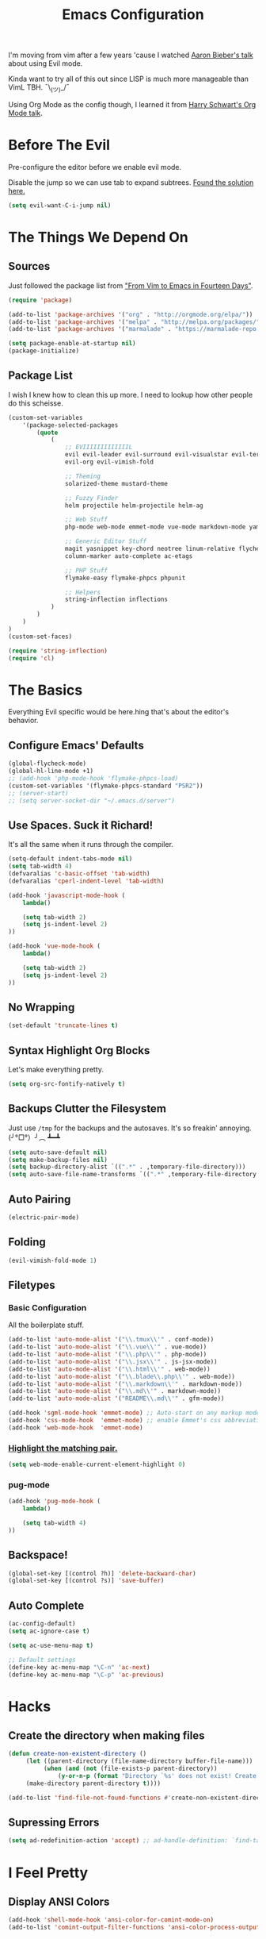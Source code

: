#+TITLE: Emacs Configuration
I'm moving from vim after a few years 'cause I watched [[https://www.youtube.com/watch?v=JWD1Fpdd4Pc][Aaron Bieber's talk]] about using Evil mode.

Kinda want to try all of this out since LISP is much more manageable than VimL TBH. ¯\_(ツ)_/¯

Using Org Mode as the config though, I learned it from [[https://www.youtube.com/watch?v=SzA2YODtgK4&t=3041s][Harry Schwart's Org Mode talk]].

* Before The Evil
Pre-configure the editor before we enable evil mode.

Disable the jump so we can use tab to expand subtrees. [[http://stackoverflow.com/questions/22878668/emacs-org-mode-evil-mode-tab-key-not-working][Found the solution here.]]

#+BEGIN_SRC emacs-lisp
    (setq evil-want-C-i-jump nil)
#+END_SRC
* The Things We Depend On
** Sources
   Just followed the package list from [[http://blog.aaronbieber.com/2015/05/24/from-vim-to-emacs-in-fourteen-days.html]["From Vim to Emacs in Fourteen Days"]].

#+BEGIN_SRC emacs-lisp
    (require 'package)

    (add-to-list 'package-archives '("org" . "http://orgmode.org/elpa/"))
    (add-to-list 'package-archives '("melpa" . "http://melpa.org/packages/"))
    (add-to-list 'package-archives '("marmalade" . "https://marmalade-repo.org/packages"))

    (setq package-enable-at-startup nil)
    (package-initialize)
#+END_SRC

** Package List
I wish I knew how to clean this up more. I need to lookup how other people do this scheisse.

#+BEGIN_SRC emacs-lisp
    (custom-set-variables
        '(package-selected-packages
            (quote
                (
                    ;; EVIIIIIIIIIIIIIL
                    evil evil-leader evil-surround evil-visualstar evil-terminal-cursor-changer
                    evil-org evil-vimish-fold

                    ;; Theming
                    solarized-theme mustard-theme

                    ;; Fuzzy Finder
                    helm projectile helm-projectile helm-ag

                    ;; Web Stuff
                    php-mode web-mode emmet-mode vue-mode markdown-mode yaml-mode

                    ;; Generic Editor Stuff
                    magit yasnippet key-chord neotree linum-relative flycheck git-gutter
                    column-marker auto-complete ac-etags

                    ;; PHP Stuff
                    flymake-easy flymake-phpcs phpunit

                    ;; Helpers
                    string-inflection inflections
                )
            )
        )
    )
    (custom-set-faces)

    (require 'string-inflection)
    (require 'cl)
#+END_SRC

* The Basics
Everything Evil specific would be here.hing that's about the editor's behavior.
** Configure Emacs' Defaults
#+BEGIN_SRC emacs-lisp
    (global-flycheck-mode)
    (global-hl-line-mode +1)
    ;; (add-hook 'php-mode-hook 'flymake-phpcs-load)
    (custom-set-variables '(flymake-phpcs-standard "PSR2"))
    ;; (server-start)
    ;; (setq server-socket-dir "~/.emacs.d/server")
#+END_SRC
** Use Spaces. Suck it Richard!

It's all the same when it runs through the compiler.

#+BEGIN_SRC emacs-lisp
    (setq-default indent-tabs-mode nil)
    (setq tab-width 4)
    (defvaralias 'c-basic-offset 'tab-width)
    (defvaralias 'cperl-indent-level 'tab-width)

    (add-hook 'javascript-mode-hook (
        lambda()

        (setq tab-width 2)
        (setq js-indent-level 2)
    ))

    (add-hook 'vue-mode-hook (
        lambda()

        (setq tab-width 2)
        (setq js-indent-level 2)
    ))
#+END_SRC

** No Wrapping
#+BEGIN_SRC emacs-lisp
    (set-default 'truncate-lines t)
#+END_SRC
** Syntax Highlight Org Blocks

Let's make everything pretty.

#+BEGIN_SRC emacs-lisp
    (setq org-src-fontify-natively t)
#+END_SRC

** Backups Clutter the Filesystem

 Just use ~/tmp~ for the backups and the autosaves. It's so freakin' annoying. (╯°□°）╯︵ ┻━┻

#+BEGIN_SRC emacs-lisp
    (setq auto-save-default nil)
    (setq make-backup-files nil)
    (setq backup-directory-alist `((".*" . ,temporary-file-directory)))
    (setq auto-save-file-name-transforms `((".*" ,temporary-file-directory t)))
#+END_SRC
** Auto Pairing
#+BEGIN_SRC emacs-lisp
    (electric-pair-mode)
#+END_SRC
** Folding
#+BEGIN_SRC emacs-lisp
     (evil-vimish-fold-mode 1)
#+END_SRC

** Filetypes
*** Basic Configuration
All the boilerplate stuff.

#+BEGIN_SRC emacs-lisp
    (add-to-list 'auto-mode-alist '("\\.tmux\\'" . conf-mode))
    (add-to-list 'auto-mode-alist '("\\.vue\\'" . vue-mode))
    (add-to-list 'auto-mode-alist '("\\.php\\'" . php-mode))
    (add-to-list 'auto-mode-alist '("\\.jsx\\'" . js-jsx-mode))
    (add-to-list 'auto-mode-alist '("\\.html\\'" . web-mode))
    (add-to-list 'auto-mode-alist '("\\.blade\\.php\\'" . web-mode))
    (add-to-list 'auto-mode-alist '("\\.markdown\\'" . markdown-mode))
    (add-to-list 'auto-mode-alist '("\\.md\\'" . markdown-mode))
    (add-to-list 'auto-mode-alist '("README\\.md\\'" . gfm-mode))

    (add-hook 'sgml-mode-hook 'emmet-mode) ;; Auto-start on any markup modes
    (add-hook 'css-mode-hook  'emmet-mode) ;; enable Emmet's css abbreviation.
    (add-hook 'web-mode-hook  'emmet-mode)

#+END_SRC
*** [[https://github.com/fxbois/web-mode/issues/237][Highlight the matching pair.]]
#+BEGIN_SRC emacs-lisp
    (setq web-mode-enable-current-element-highlight 0)
#+END_SRC
*** pug-mode
#+BEGIN_SRC emacs-lisp
    (add-hook 'pug-mode-hook (
        lambda()

        (setq tab-width 4)
    ))
#+END_SRC
** Backspace!
#+BEGIN_SRC emacs-lisp
    (global-set-key [(control ?h)] 'delete-backward-char)
    (global-set-key [(control ?s)] 'save-buffer)
#+END_SRC
** Auto Complete

#+BEGIN_SRC emacs-lisp
    (ac-config-default)
    (setq ac-ignore-case t)

    (setq ac-use-menu-map t)

    ;; Default settings
    (define-key ac-menu-map "\C-n" 'ac-next)
    (define-key ac-menu-map "\C-p" 'ac-previous)
#+END_SRC
* Hacks
** Create the directory when making files
#+BEGIN_SRC emacs-lisp
     (defun create-non-existent-directory ()
          (let ((parent-directory (file-name-directory buffer-file-name)))
               (when (and (not (file-exists-p parent-directory))
                   (y-or-n-p (format "Directory `%s' does not exist! Create it?" parent-directory)))
          (make-directory parent-directory t))))

     (add-to-list 'find-file-not-found-functions #'create-non-existent-directory)
#+END_SRC
** Supressing Errors
#+BEGIN_SRC emacs-lisp
    (setq ad-redefinition-action 'accept) ;; ad-handle-definition: `find-tag-noselect' got redefined
#+END_SRC
* I Feel Pretty
** Display ANSI Colors
#+BEGIN_SRC emacs-lisp
    (add-hook 'shell-mode-hook 'ansi-color-for-comint-mode-on)
    (add-to-list 'comint-output-filter-functions 'ansi-color-process-output)
#+END_SRC
** Minimalize
Just keep everything simple.

#+BEGIN_SRC emacs-lisp
    (tool-bar-mode -1)
    (show-paren-mode 1)
    (global-linum-mode)
    (setq linum-relative-format " %3s ")
    (linum-relative-global-mode)
    (setq linum-relative-current-symbol "")

    (unless (display-graphic-p)
        (menu-bar-mode -1)
    )
#+END_SRC
** GUI
#+BEGIN_SRC emacs-lisp
    (when (string= window-system "mac")
        (set-default-font "Fira Code 14")
        (toggle-scroll-bar -1)
        (menu-bar-mode 1)
        (setq-default line-spacing 20)
        (redraw-frame (selected-frame))
        (mac-auto-operator-composition-mode)

        (add-to-list 'default-frame-alist '(height . 40))
        (add-to-list 'default-frame-alist '(width . 120))

        (set-face-background 'linum "#191919")
        (set-face-background 'linum-relative-current-face "#191919")
    )
#+END_SRC
** [[http://www.writeups.org/wp-content/uploads/Invisible-Boy-Mystery-Men-Kel-Mitchell-a.jpg]["Nobody Look at Me!]]
*** Show Me Everything!

#+BEGIN_SRC emacs-lisp
    (global-whitespace-mode 1)
#+END_SRC

*** Limit Invisibles Shown

Display the only ones we need to see: *Trailing Spaces*, and the dreaded *Tabs*.

#+BEGIN_SRC emacs-lisp
    (setq whitespace-style '(face tabs trailing tab-mark))
#+END_SRC

*** Prettify

Update the pretty colors.

#+BEGIN_SRC emacs-lisp
    (set-face-attribute 'whitespace-space nil :background nil :foreground "green")
#+END_SRC
** [[http://i1.kym-cdn.com/photos/images/newsfeed/000/657/441/933.gif]["Feed Me and Tell Me I'm Pretty!"]]
*** Theme
#+BEGIN_SRC emacs-lisp
    (load-theme 'solarized-light t)
#+END_SRC
*** Mode Line
#+BEGIN_SRC emacs-lisp
        (setq-default mode-line-format nil)
        (setq-default header-line-format (list " %b  %f"))
        (set-face-foreground 'header-line "#abb2c9")
        (set-face-background 'header-line "white")
#+END_SRC
** Override the Theme
   Let's override theme colors here.

#+BEGIN_SRC emacs-lisp
    (defun override-mustard-theme ()
        (interactive)
        (set-face-background 'default "black")
        (set-face-background 'linum "black")
        (set-face-foreground 'vertical-border "black")
        (set-face-background 'vertical-border "black")
        (set-face-background 'org-warning "black")
        (set-face-background 'mode-line "#303030")

        (set-face-foreground 'linum-relative-current-face "white")
        (set-face-background 'linum-relative-current-face "black")

        (set-face-foreground 'font-lock-doc-face "#888888")
        (set-face-foreground 'font-lock-string-face "#ffd771")

         (add-hook 'web-mode-hook (
            lambda()
                (set-face-background 'web-mode-current-element-highlight-face "#222222")
                (set-face-foreground 'web-mode-doctype-face                   "blue")
                (set-face-foreground 'web-mode-html-tag-bracket-face          "blue")
                (set-face-foreground 'web-mode-current-element-highlight-face "blue")
                (set-face-foreground 'web-mode-html-tag-face                  "yellow")
                (set-face-foreground 'web-mode-current-element-highlight-face "yellow")
                (set-face-foreground 'web-mode-html-attr-name-face            "#87f48c")
                (set-face-foreground 'web-mode-html-attr-value-face           "#ba8baf")

                (set-face-foreground 'web-mode-block-control-face             "#5fd7ff")
                (set-face-foreground 'web-mode-block-delimiter-face           "#5fd7ff")
        ))

         (add-hook 'vue-mode-hook (
            lambda()
                (set-face-background 'mmm-default-submode-face "black")))
    )

    (defun override-solarized-light-theme ()
        (setq blue "#1d75b3")

        (set-face-background 'default "white")
        (set-face-background 'linum "white")
        (set-face-background 'linum-relative-current-face "white")

        (set-face-foreground 'vertical-border "white")
        (set-face-foreground 'font-lock-doc-face "#abb2c9")
        (set-face-foreground 'font-lock-type-face blue)
        (set-face-foreground 'font-lock-keyword-face "#f55800")
        (set-face-foreground 'font-lock-string-face "#85b500")
        (set-face-background 'lazy-highlight "#f2f2f2")
        (set-face-background 'hl-line "#f2f2f2")
        (set-face-foreground 'flycheck-error "white")

        (set-face-attribute 'region nil :background "#eeeeee" :foreground "#ff5f00")

        (add-hook 'vue-mode-hook (
            lambda()
                (set-face-background 'mmm-default-submode-face "white")))

        (add-hook 'php-mode-hook (
            lambda ()

            (set-face-foreground 'font-lock-type-face blue)
            (set-face-foreground 'php-variable-sigil blue)
        ))
    )

    (when (not window-system)
        (override-solarized-light-theme)
        ;; (override-mustard-theme)
    )
#+END_SRC
** Change Cursor on States
Using the [[https://github.com/7696122/evil-terminal-cursor-changer][evil-terminal-cursor-changer]], copy every config.

Change the cursor different states.

#+BEGIN_SRC emacs-lisp
    (require 'evil-terminal-cursor-changer)
    (evil-terminal-cursor-changer-activate) ; or (etcc-on)

    (setq evil-motion-state-cursor 'box)  ; █
    (setq evil-visual-state-cursor 'box)  ; █
    (setq evil-normal-state-cursor 'box)  ; █
    (setq evil-insert-state-cursor 'bar)  ; ⎸
    (setq evil-emacs-state-cursor  'hbar) ; _
#+END_SRC

** Rulers
#+BEGIN_SRC emacs-lisp
    (add-hook 'php-mode-hook (
        lambda()

        (column-marker-1 80)
        (set-face-background 'column-marker-1 "red")
    ))
#+END_SRC
* Every Villain is Lemons
Everything Evil specific would be here.

Let's make everything feel a bit more vim-like shall we?

#+BEGIN_SRC emacs-lisp
    (global-evil-leader-mode)
    (global-evil-surround-mode 1)

    (evil-mode 1)

    (evil-leader/set-leader ",")
    (evil-leader/set-key
        "g" 'magit-status
        "x" 'helm-M-x
        "tcc" 'phpunit-current-class
        "tct" 'phpunit-current-test
        "tcp" 'phpunit-current-project)

    (require 'evil-org)
#+END_SRC
* Org Mode
Let's set up the org mode config here.
** Todo States
#+BEGIN_SRC emacs-lisp
    (setq org-todo-keywords
           '((sequence "TODO" "WAITING" "|" "DONE" "CANCELLED")
             (sequence "REPORT" "BUG" "KNOWNCAUSE" "|" "FIXED" "WONTFIX")
             (sequence "PAY" "|" "PAID")))

    (setq org-todo-keyword-faces
        '(("PAY" . (:background "red" :foreground "black" :weight bold))))
#+END_SRC
** Agenda Files
Set the agenda files.

#+BEGIN_SRC emacs-lisp
    (setq org-agenda-files '("~/org"))
    (setq org-log-done 'time)
#+END_SRC
** Mode Specific
We'll put here everything specific for org mode.

#+BEGIN_SRC emacs-lisp
    (setq-default org-tags-column -120)
    ;; (add-hook 'php-mode-hook 'ac-etags-ac-setup)
#+END_SRC
* Plugin Config
** Git Gutter
#+BEGIN_SRC emacs-lisp
    (global-git-gutter-mode t)

    (git-gutter:linum-setup)
    (set-face-background 'git-gutter:added "green")
    (set-face-foreground 'git-gutter:added "green")

    (set-face-background 'git-gutter:modified "yellow")
    (set-face-foreground 'git-gutter:modified "yellow")

    (set-face-background 'git-gutter:deleted "red")
    (set-face-foreground 'git-gutter:deleted "red")
#+END_SRC
** [[https://github.com/emacs-helm/helm#introduction][Helm]]
#+BEGIN_SRC emacs-lisp
    (global-set-key (kbd "M-x") 'helm-M-x)
#+END_SRC
** [[https://github.com/bbatsov/projectile][Projectile: Fuzzy Finder]]
Integrated HELM to have better fuzzy finding support and a better UI feel to it.

Notes for shortcuts:
- <kbd>control-c</kbd> + <kbd>o</kdb>

Rebind the ~c-h~ into backspace.

#+BEGIN_SRC emacs-lisp
    (projectile-global-mode)
    (helm-projectile-on)

    (define-key evil-normal-state-map (kbd "C-p") 'helm-projectile-find-file)
    (evil-leader/set-key "TAB" 'helm-projectile-switch-project)

    (add-hook 'projectile-find-dir-hook 'laravel-mode)

    (define-key helm-map (kbd "C-h") 'delete-backward-char)
#+END_SRC

** [[https://github.com/jaypei/emacs-neotree][Neotree]]
#+BEGIN_SRC emacs-lisp
    (require 'neotree)
    (setq neo-theme (if (display-graphic-p) 'arrow))
    (define-key evil-normal-state-map (kbd "C-e") 'neotree-toggle)
    (evil-define-key 'normal neotree-mode-map (kbd "TAB") 'neotree-enter)
    (evil-define-key 'normal neotree-mode-map (kbd "SPC") 'neotree-enter)
    (evil-define-key 'normal neotree-mode-map (kbd "q") 'neotree-hide)
    (evil-define-key 'normal neotree-mode-map (kbd "RET") 'neotree-enter)
#+END_SRC
** [[https://github.com/joaotavora/yasnippet][yasnippet]]
#+BEGIN_SRC emacs-lisp
    (setq yas-snippet-dirs
        '("~/.dotfiles/emacs.d/snippets")
    )

    (yas-global-mode 1)

    ;; (evil-define-key 'insert emmet-mode-keymap (kbd "TAB") 'yas/expand)
#+END_SRC

** Emmet
#+BEGIN_SRC emacs-lisp
    ;; (evil-define-key 'insert emmet-mode-keymap (kbd "TAB") 'emmet-expand-yas)

    (add-hook 'emmet-mode-hook (
        lambda ()
            (setq emmet-indentation 4)
    ))
#+END_SRC
** PHP Mode
#+BEGIN_SRC emacs-lisp
    (add-hook 'php-mode-hook (
        lambda ()
            (make-face-bold 'font-lock-type-face)
            (make-face-bold 'font-lock-constant-face)
    ))

    (add-hook 'web-mode-hook (
        lambda ()
            (make-face-bold 'web-mode-block-control-face)
    ))

#+END_SRC
* Keybindings
** Vim-esque
*** Aligning Things
We do something vim-plug-esque
#+BEGIN_SRC
    ;; (define-key evil-visual-state-map (kbd "ga") 'align-regexp)
    ;; (key-chord-define evil-visual-state-map (kbd "ga") 'align-regexp)
#+END_SRC
*** COMMENT ON ALL THE THINGS!

#+BEGIN_SRC emacs-lisp
    (define-key evil-normal-state-map (kbd "C-\\") 'comment-line)
    (define-key evil-visual-state-map (kbd "C-\\") 'comment-line)
#+END_SRC
*** Colon Cancer
I /really/, /really/ hate pressing shift to open up the ex menu.

#+BEGIN_SRC emacs-lisp
    (define-key evil-normal-state-map (kbd ";") 'evil-ex)
    (define-key evil-visual-state-map (kbd ";") 'evil-ex)
#+END_SRC

*** +Panel+ Window Management
It's called windows here!!!

**** Split horizontally and move right.

#+BEGIN_SRC emacs-lisp
    (define-key evil-normal-state-map (kbd "C-w |") (
        lambda() (interactive)
            (split-window-horizontally)
            (windmove-right)
            (balance-windows)
    ))
#+END_SRC

**** Split vertically and move down.

#+BEGIN_SRC emacs-lisp
    (define-key evil-normal-state-map (kbd "C-w -") (
        lambda() (interactive)
            (split-window-vertically)
            (windmove-down)
            (balance-windows)
    ))
#+END_SRC

**** Equalize the sizes of the windows

#+BEGIN_SRC emacs-lisp
    (define-key evil-normal-state-map (kbd "=") 'balance-windows)
#+END_SRC

** Inserting with [[https://www.emacswiki.org/emacs/KeyChord][Key Chord]]
Not sure if the delay'll be fine.

#+BEGIN_SRC emacs-lisp
    (setq key-chord-two-keys-delay 0.4)

    (key-chord-define evil-insert-state-map (kbd "0-") (kbd "->"))
    ;; This is when the numbers are remapped.
    (key-chord-define evil-insert-state-map (kbd ")-") (kbd "->"))

    (key-chord-define evil-insert-state-map (kbd "-=") (kbd "=>"))

    (key-chord-mode 1)
#+END_SRC
* Custom Functions
Should this really be placed in this org file?

** Table name from the field
#+BEGIN_SRC emacs-lisp
    (defun table-name-from-field (field)
        (pluralize-string (replace-regexp-in-string "_id" "" field))
    )
#+END_SRC

** Convert resource into controller
If the key is a resource, we cam map through every preceeding parent and make them sigular.

~users.roles => UserRolesControll~

#+BEGIN_SRC emacs-lisp
    (defun laravel-create-resource-controller (resource)
        (setq segments  (split-string resource "\\."))
        (setq resources (subseq segments 0 -1))
        (setq model     (last segments))
        (setq classes   (append (mapcar 'singularize-string resources) model))

        (concat (string-inflection-camelcase-function (mapconcat 'identity classes "_")) "Controller")
    )
#+END_SRC
** Class Name
Just fetch the class name of the file.

#+BEGIN_SRC emacs-lisp
    (defun php-class-name (filename)
        (file-name-nondirectory (file-name-sans-extension filename))
    )
#+END_SRC
** PHP Namespaces
I need to detect namespaces dynamically for my PHP files and I ran across [[http://cupfullofcode.com/blog/2013/02/26/snippet-expansion-with-yasnippet/index.html][this article]].

Don't really know how it works so I'll just paste it all here.

I have no idea how to make eproject work, so ¯\_(ツ)_/¯.

*** Looking for Git
Yes, I make terrible puns. Just move up until we find the git folder.

#+BEGIN_SRC emacs-lisp
    (defun find-git-repo (dir)
        (if (string= "/" dir)
            nil
            (if (file-exists-p (expand-file-name ".git/" dir))
                dir
            (find-git-repo (expand-file-name "../" dir)))))
#+END_SRC

*** Project Root
Find the project root.

#+BEGIN_SRC emacs-lisp
    (defun find-project-root ()
        (interactive)
        (if (ignore-errors (eproject-root))
            (eproject-root)
            (or (find-git-repo (buffer-file-name)) (file-name-directory (buffer-file-name)))))
#+END_SRC

*** Namsepace-ify
Create the namespace.

#+BEGIN_SRC emacs-lisp

    (defun file-path-to-namespace ()
        (interactive)
        (let (
                (root (find-project-root))
                (base (file-name-nondirectory buffer-file-name))
                )
            (capitalize (substring (replace-regexp-in-string "/" "\\" (substring buffer-file-name (length root) (* -1 (length base))) t t) 0 -1))
            )
        )

#+END_SRC

** Laravel Mode
#+BEGIN_SRC emacs-lisp
    (defun laravel-mode ()
        (interactive)
    )
#+END_SRC
